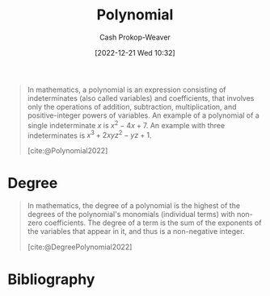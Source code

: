 :PROPERTIES:
:ID:       b5f2c2d9-50a4-4b20-a32d-c1a9cbb584de
:LAST_MODIFIED: [2024-01-21 Sun 10:01]
:ROAM_REFS: [cite:@Polynomial2022]
:END:
#+title: Polynomial
#+hugo_custom_front_matter: :slug "b5f2c2d9-50a4-4b20-a32d-c1a9cbb584de"
#+author: Cash Prokop-Weaver
#+date: [2022-12-21 Wed 10:32]
#+filetags: :concept:
#+begin_quote
In mathematics, a polynomial is an expression consisting of indeterminates (also called variables) and coefficients, that involves only the operations of addition, subtraction, multiplication, and positive-integer powers of variables. An example of a polynomial of a single indeterminate $x$ is $x^{2} − 4x + 7$. An example with three indeterminates is $x^{3} + 2xyz^{2} − yz + 1$.

[cite:@Polynomial2022]
#+end_quote

* Degree
:PROPERTIES:
:ID:       aa684635-2a2e-4669-85c0-946ee50393a2
:END:
#+begin_quote
In mathematics, the degree of a polynomial is the highest of the degrees of the polynomial's monomials (individual terms) with non-zero coefficients. The degree of a term is the sum of the exponents of the variables that appear in it, and thus is a non-negative integer.

[cite:@DegreePolynomial2022]
#+end_quote

* Flashcards :noexport:
** Definition :fc:
:PROPERTIES:
:ID:       8f943fca-bc21-4cb6-9aaf-7514f645c024
:ANKI_NOTE_ID: 1640627844471
:FC_CREATED: 2021-12-27T17:57:24Z
:FC_TYPE:  double
:END:
:REVIEW_DATA:
| position | ease | box | interval | due                  |
|----------+------+-----+----------+----------------------|
| back     | 2.50 |  10 |   692.17 | 2025-07-13T17:01:17Z |
| front    | 2.65 |   9 |   591.70 | 2025-02-13T17:58:53Z |
:END:

[[id:b5f2c2d9-50a4-4b20-a32d-c1a9cbb584de][Polynomial]]

*** Back
An expression consisting of [[id:cbd532d2-7ec0-4710-ba42-54212961b1c3][Monomials]] and the operations of addition and subtraction.

*** Extra
eg: $2x^2 + 3$

*** Source
[cite:@Polynomial2022]
** Definition :fc:
:PROPERTIES:
:ID:       74f4a4ce-6ea8-42ca-bcf7-233f84427632
:ANKI_NOTE_ID: 1640627854272
:FC_CREATED: 2021-12-27T17:57:34Z
:FC_TYPE:  double
:END:
:REVIEW_DATA:
| position | ease | box | interval | due                  |
|----------+------+-----+----------+----------------------|
| back     | 2.65 |  11 |   548.14 | 2025-01-12T04:07:59Z |
| front    | 2.20 |   1 |     1.00 | 2024-01-22T18:01:10Z |
:END:

Degree of a polynomial

*** Back

The highest degree of the polynomial's monomials.

*** Source
[cite:@DegreePolynomial2022]
* Bibliography
#+print_bibliography:
